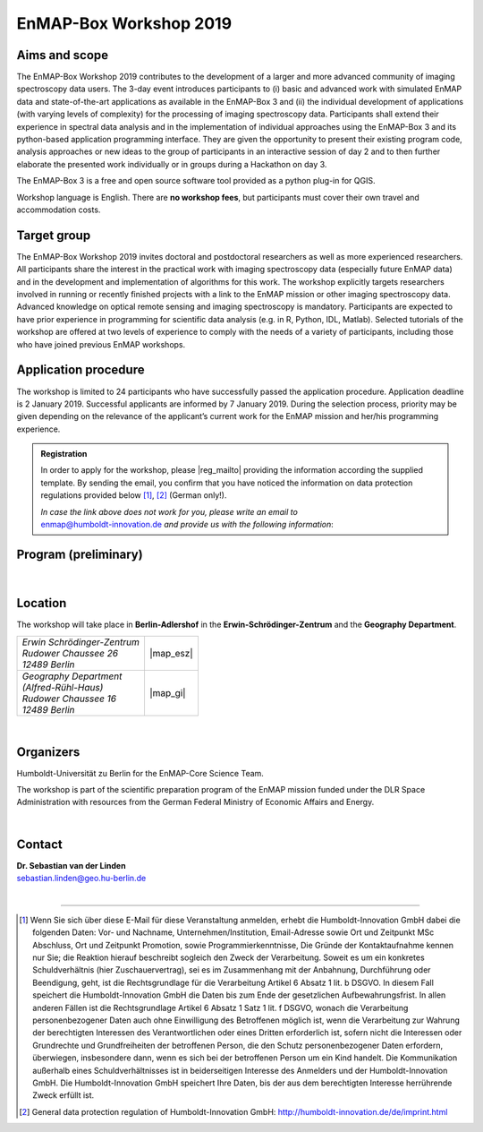 .. _workshop:

EnMAP-Box Workshop 2019
=======================

.. image:: img/workshop_logo.png


Aims and scope
~~~~~~~~~~~~~~

The EnMAP-Box Workshop 2019 contributes to the development of a larger and more advanced community of imaging spectroscopy
data users. The 3-day event introduces participants to (i) basic and advanced work with simulated EnMAP data and
state-of-the-art applications as available in the EnMAP-Box 3 and (ii) the individual development of applications
(with varying levels of complexity) for the processing of imaging spectroscopy data. Participants shall extend their
experience in spectral data analysis and in the implementation of individual approaches using the EnMAP-Box 3 and its
python-based application programming interface. They are given the opportunity to present their existing program code,
analysis approaches or new ideas to the group of participants in an interactive session of day 2 and to then further
elaborate the presented work individually or in groups during a Hackathon on day 3.

The EnMAP-Box 3 is a free and open source software tool provided as a python plug-in for QGIS.

Workshop language is English. There are **no workshop fees**, but participants must cover their own travel and accommodation costs.



Target group
~~~~~~~~~~~~

The EnMAP-Box Workshop 2019 invites doctoral and postdoctoral researchers as well as more experienced researchers.
All participants share the interest in the practical work with imaging spectroscopy data (especially future EnMAP data)
and in the development and implementation of algorithms for this work. The workshop explicitly targets researchers involved
in running or recently finished projects with a link to the EnMAP mission or other imaging spectroscopy data.
Advanced knowledge on optical remote sensing and imaging spectroscopy is mandatory. Participants are expected to
have prior experience in programming for scientific data analysis (e.g. in R, Python, IDL, Matlab). Selected tutorials
of the workshop are offered at two levels of experience to comply with the needs of a variety of participants, including
those who have joined previous EnMAP workshops.



Application procedure
~~~~~~~~~~~~~~~~~~~~~

The workshop is limited to 24 participants who have successfully passed the application procedure. Application deadline
is 2 January 2019. Successful applicants are informed by 7 January 2019. During the selection process,
priority may be given depending on the relevance of the applicant’s current work for the EnMAP mission and her/his programming experience.

.. admonition:: Registration

   In order to apply for the workshop, please |reg_mailto| providing the information according the supplied template.
   By sending the email, you confirm that you have noticed the information on data protection regulations provided below [1]_, [2]_ (German only!).

   | *In case the link above does not work for you, please write an email to*
   | enmap@humboldt-innovation.de *and provide us with the following information*:

   .. literalinclude:: workshop_mail.txt
      :language: none


Program (preliminary)
~~~~~~~~~~~~~~~~~~~~~

.. figure:: img/program.PNG


|

Location
~~~~~~~~

The workshop will take place in **Berlin-Adlershof** in the **Erwin-Schrödinger-Zentrum** and the **Geography Department**.


.. list-table::

   * - | *Erwin Schrödinger-Zentrum*
       | *Rudower Chaussee 26*
       | *12489 Berlin*
     - |map_esz|
   * - | *Geography Department*
       | *(Alfred-Rühl-Haus)*
       | *Rudower Chaussee 16*
       | *12489 Berlin*
     - |map_gi|



.. |map_gi| raw:: html

   <iframe width="380" height="280" frameborder="0" scrolling="no" marginheight="0" marginwidth="0" src="https://www.openstreetmap.org/export/embed.html?bbox=13.532117307186128%2C52.4314660620821%2C13.535952866077425%2C52.43290679910109&amp;layer=mapnik&amp;marker=52.43218643647886%2C13.534035086631775" style="border: 1px solid black"></iframe><br/><small><a href="https://www.openstreetmap.org/?mlat=52.43219&amp;mlon=13.53404#map=19/52.43219/13.53404">Größere Karte anzeigen</a></small>

.. |map_esz| raw:: html

   <iframe width="380" height="280" frameborder="0" scrolling="no" marginheight="0" marginwidth="0" src="https://www.openstreetmap.org/export/embed.html?bbox=13.529429733753206%2C52.43039488201405%2C13.533265292644503%2C52.431835654049316&amp;layer=mapnik&amp;marker=52.43111527391899%2C13.531347513198853" style="border: 1px solid black"></iframe><br/><small><a href="https://www.openstreetmap.org/?mlat=52.43112&amp;mlon=13.53135#map=19/52.43112/13.53135">Größere Karte anzeigen</a></small>
|

Organizers
~~~~~~~~~~

Humboldt-Universität zu Berlin for the EnMAP-Core Science Team.

The workshop is part of the scientific preparation program of the EnMAP mission funded under the DLR Space Administration with resources from the German Federal Ministry of Economic Affairs and Energy.

.. image:: img/organizers.png

|

Contact
~~~~~~~


| **Dr. Sebastian van der Linden**
| sebastian.linden@geo.hu-berlin.de


|

....

.. |reg_mailto| raw:: html

   <a href="mailto:enmap@humboldt-innovation.de?subject=Registration%20for%20EnMAP-Box%20Workshop%202019&amp;body=Hereby%2C%20I%20apply%20for%20participation%20in%20the%20EnMAP-Box%20Workshop%202019.%0A%0AFull%20name%3A%0AHome%20institution%3A%0AWork%20group%3A%0A%0AMSc%0A-%20Awarding%20university%3A%0A-%20MSc%20program%20title%3A%0A-%20Year%3A%0A%0ADoctorate%2FPhD%0A-%20Awarding%20university%3A%0A-%20Dissertation%20title%3A%0A-%20Year%3A%0A%0AProgramming%20language%20you%20use%20most%3A%20...%0ALevel%3A%20...%20(beginner%2Fadvanced%2F%22my%20programs%20are%20used%20by%20colleagues%22)%0A%0AProgramming%20skills%20in%20Python%0ALevel%3A%20...%20(please%20list%20number%20from%20below)%0A%5BSuggested%20levels%3A%20(1)%20I%20have%20never%20programmed%20in%20python%2C%20(2)%20I%20know%20how%20to%20execute%20scripts%2C%20(3)%20I%20know%20how%20to%20write%20my%20own%20scripts%2C%20(4)%20I%20develop%20APIs%20(pure%20python)%2C%20(5)%20I%20develop%20python%20extension%20modules%20in%20lower%20level%20languages%20using%20SWIG%2C%20Cython%2C%20etc.%5D%0A%0AMotivation%3A%0A...%20(max%20150-180%20words%3B%20please%20motivate%20your%20application%20by%20addressing%20the%20relevance%20of%20programming%20and%20multi-%2Fhyperspectral%20data%20analysis%20in%20your%20daily%20work%2C%20and%20by%20referencing%20work%20that%20proves%20your%20experience%20in%20optical%2Fimaging%20spectroscopy%20data%20analysis)%0A%0AProgramming%20project%20for%20workshop%3A%0A...%20(max.%2050%20words%3B%20e.g.%20%22BandComp%3B%20application%20for%20spectral%20subsetting%20of%20(imaging)%20spectroscopy%20data%20using%20different%20similarity%20measures%3B%20band%20pairs%20are%20iteratively%20compared%20and%20selected%22)%0A%0ABy%20sending%20the%20email%2C%20I%20confirm%20that%20I%20have%20noticed%20the%20information%20on%20data%20protection%20regulations%20provided%20at%20https%3A%2F%2Fenmap-box.readthedocs.io%2Fen%2Flatest%2Fworkshop.html%20and%20http%3A%2F%2Fhumboldt-innovation.de%2Fde%2Fimprint.html.">write us an E-Mail</a>


.. [1] Wenn Sie sich über diese E-Mail für diese Veranstaltung anmelden, erhebt die Humboldt-Innovation GmbH dabei die folgenden Daten: Vor- und Nachname, Unternehmen/Institution, Email-Adresse sowie Ort und Zeitpunkt MSc Abschluss, Ort und Zeitpunkt Promotion, sowie Programmierkenntnisse, Die Gründe der Kontaktaufnahme kennen nur Sie; die Reaktion hierauf beschreibt sogleich den Zweck der Verarbeitung. Soweit es um ein konkretes Schuldverhältnis (hier Zuschauervertrag), sei es im Zusammenhang mit der Anbahnung, Durchführung oder Beendigung, geht, ist die Rechtsgrundlage für die Verarbeitung Artikel 6 Absatz 1 lit. b DSGVO. In diesem Fall speichert die Humboldt-Innovation GmbH die Daten bis zum Ende der gesetzlichen Aufbewahrungsfrist. In allen anderen Fällen ist die Rechtsgrundlage Artikel 6 Absatz 1 Satz 1 lit. f DSGVO,  wonach die Verarbeitung personenbezogener Daten auch ohne Einwilligung des Betroffenen möglich ist, wenn die Verarbeitung zur Wahrung der berechtigten Interessen des Verantwortlichen oder eines Dritten erforderlich ist, sofern nicht die Interessen oder Grundrechte und Grundfreiheiten der betroffenen Person, die den Schutz personenbezogener Daten erfordern, überwiegen, insbesondere dann, wenn es sich bei der betroffenen Person um ein Kind handelt. Die Kommunikation außerhalb eines Schuldverhältnisses ist in beiderseitigen Interesse des Anmelders und der Humboldt-Innovation GmbH. Die Humboldt-Innovation GmbH speichert Ihre Daten, bis der aus dem berechtigten Interesse herrührende Zweck erfüllt ist.

.. [2] General data protection regulation of Humboldt-Innovation GmbH: http://humboldt-innovation.de/de/imprint.html